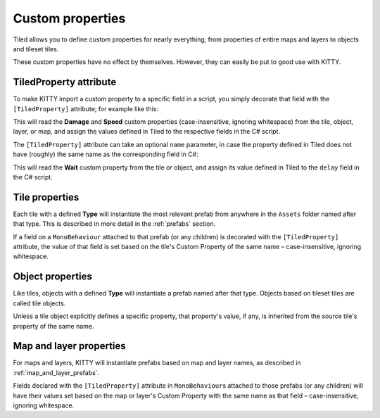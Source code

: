 .. _properties:

Custom properties
=================

Tiled allows you to define custom properties for nearly everything, from properties of entire maps
and layers to objects and tileset tiles.

These custom properties have no effect by themselves. However, they can easily be put to good use
with KITTY.


TiledProperty attribute
-----------------------

To make KITTY import a custom property to a specific field in a script, you simply decorate that
field with the ``[TiledProperty]`` attribute; for example like this:

.. code-block:: c#
	:caption: Enemy.cs

	public class Enemy : MonoBehaviour {
		[TiledProperty] public int damage;
		[TiledProperty] public float speed;
	}

This will read the **Damage** and **Speed** custom properties (case-insensitive, ignoring
whitespace) from the tile, object, layer, or map, and assign the values defined in Tiled to the
respective fields in the C# script.

The ``[TiledProperty]`` attribute can take an optional ``name`` parameter, in case the property
defined in Tiled does not have (roughly) the same name as the corresponding field in C#:

.. code-block:: c#
	:caption: Overriding the Tiled property name

	[TiledProperty("Wait")] public float delay;

This will read the **Wait** custom property from the tile or object, and assign its value defined in
Tiled to the ``delay`` field in the C# script.


Tile properties
---------------

Each tile with a defined **Type** will instantiate the most relevant prefab from anywhere in the
``Assets`` folder named after that type. This is described in more detail in the :ref:`prefabs`
section.

If a field on a ``MonoBehaviour`` attached to that prefab (or any children) is decorated with the
``[TiledProperty]`` attribute, the value of that field is set based on the tile's Custom Property of
the same name – case-insensitive, ignoring whitespace.


Object properties
-----------------

Like tiles, objects with a defined **Type** will instantiate a prefab named after that type. Objects
based on tileset tiles are called tile objects.

Unless a tile object explicitly defines a specific property, that property's value, if any, is
inherited from the source tile's property of the same name.


Map and layer properties
------------------------

For maps and layers, KITTY will instantiate prefabs based on map and layer names, as described in
:ref:`map_and_layer_prefabs`.

Fields declared with the ``[TiledProperty]`` attribute in ``MonoBehaviour``\ s attached to those
prefabs (or any children) will have their values set based on the map or layer's Custom Property
with the same name as that field – case-insensitive, ignoring whitespace.